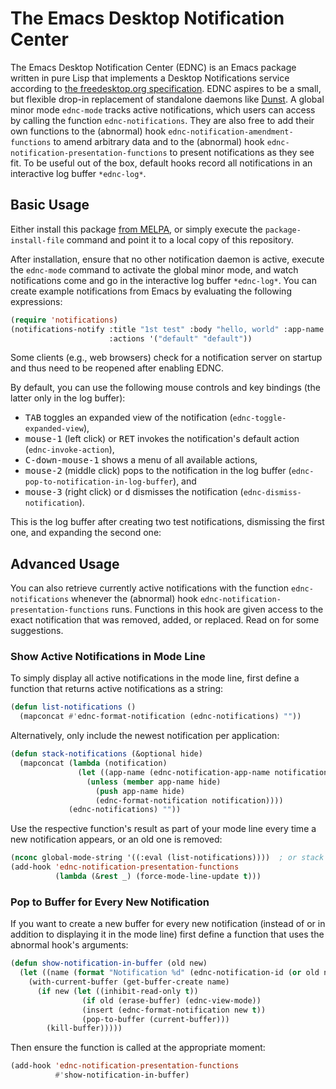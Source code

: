 #+STARTUP: showall
* The Emacs Desktop Notification Center

The Emacs Desktop Notification Center (EDNC) is
an Emacs package written in pure Lisp that
implements a Desktop Notifications service according to
[[https://people.gnome.org/~mccann/docs/notification-spec/notification-spec-latest.html][the freedesktop.org specification]].
EDNC aspires to be a small, but flexible drop-in replacement
of standalone daemons like [[https://dunst-project.org/][Dunst]].
A global minor mode ~ednc-mode~ tracks active notifications,
which users can access by calling the function ~ednc-notifications~.
They are also free to add their own functions
to the (abnormal) hook ~ednc-notification-amendment-functions~
to amend arbitrary data and
to the (abnormal) hook ~ednc-notification-presentation-functions~
to present notifications as they see fit.
To be useful out of the box,
default hooks record all notifications
in an interactive log buffer ~*ednc-log*~.

** Basic Usage

Either install this package [[https://melpa.org/#/ednc][from MELPA]], or
simply execute the ~package-install-file~ command and
point it to a local copy of this repository.

After installation, ensure that no other notification daemon is active,
execute the ~ednc-mode~ command to activate the global minor mode, and
watch notifications come and go in the interactive log buffer ~*ednc-log*~.
You can create example notifications from Emacs
by evaluating the following expressions:
#+BEGIN_SRC emacs-lisp
(require 'notifications)
(notifications-notify :title "1st test" :body "hello, world" :app-name "EDNC"
                      :actions '("default" "default"))
#+END_SRC
Some clients (e.g., web browsers) check for a notification server on startup
and thus need to be reopened after enabling EDNC.

By default, you can use the following mouse controls and key bindings
(the latter only in the log buffer):
- @@html:<kbd>@@TAB@@html:</kbd>@@
  toggles an expanded view of the notification (~ednc-toggle-expanded-view~),
- @@html:<kbd>@@mouse-1@@html:</kbd>@@ (left click)
  or @@html:<kbd>@@RET@@html:</kbd>@@
  invokes the notification's default action (~ednc-invoke-action~),
- @@html:<kbd>@@C-down-mouse-1@@html:</kbd>@@
  shows a menu of all available actions,
- @@html:<kbd>@@mouse-2@@html:</kbd>@@ (middle click)
  pops to the notification in the log buffer
  (~ednc-pop-to-notification-in-log-buffer~), and
- @@html:<kbd>@@mouse-3@@html:</kbd>@@ (right click)
  or @@html:<kbd>@@d@@html:</kbd>@@
  dismisses the notification (~ednc-dismiss-notification~).

This is the log buffer after
creating two test notifications,
dismissing the first one,
and expanding the second one:

[[./screenshot.png]]

** Advanced Usage

You can also
retrieve currently active notifications with the function ~ednc-notifications~
whenever the (abnormal) hook ~ednc-notification-presentation-functions~ runs.
Functions in this hook are given access to
the exact notification that was removed, added, or replaced.
Read on for some suggestions.

*** Show Active Notifications in Mode Line

To simply display all active notifications in the mode line,
first define a function that returns active notifications as a string:
#+NAME: list
#+BEGIN_SRC emacs-lisp :tangle yes
(defun list-notifications ()
  (mapconcat #'ednc-format-notification (ednc-notifications) ""))
#+END_SRC

Alternatively, only include the newest notification per application:
#+NAME: stack
#+BEGIN_SRC emacs-lisp :tangle yes
(defun stack-notifications (&optional hide)
  (mapconcat (lambda (notification)
               (let ((app-name (ednc-notification-app-name notification)))
                 (unless (member app-name hide)
                   (push app-name hide)
                   (ednc-format-notification notification))))
             (ednc-notifications) ""))
#+END_SRC

Use the respective function's result as part of your mode line
every time a new notification appears, or an old one is removed:
#+BEGIN_SRC emacs-lisp
(nconc global-mode-string '((:eval (list-notifications))))  ; or stack
(add-hook 'ednc-notification-presentation-functions
          (lambda (&rest _) (force-mode-line-update t)))
#+END_SRC

*** Pop to Buffer for Every New Notification

If you want to create a new buffer for every new notification
(instead of or in addition to displaying it in the mode line)
first define a function that uses the abnormal hook's arguments:
#+NAME: buffer
#+BEGIN_SRC emacs-lisp :tangle yes
(defun show-notification-in-buffer (old new)
  (let ((name (format "Notification %d" (ednc-notification-id (or old new)))))
    (with-current-buffer (get-buffer-create name)
      (if new (let ((inhibit-read-only t))
                (if old (erase-buffer) (ednc-view-mode))
                (insert (ednc-format-notification new t))
                (pop-to-buffer (current-buffer)))
        (kill-buffer)))))
#+END_SRC

Then ensure the function is called at the appropriate moment:
#+BEGIN_SRC emacs-lisp
(add-hook 'ednc-notification-presentation-functions
          #'show-notification-in-buffer)
#+END_SRC

[[https://github.com/sinic/ednc/actions][https://github.com/sinic/ednc/workflows/CI/badge.svg]]
[[https://www.gnu.org/licenses/gpl-3.0][file:https://img.shields.io/badge/License-GPLv3-blue.svg]]
[[https://melpa.org/#/ednc][file:https://melpa.org/packages/ednc-badge.svg]]
